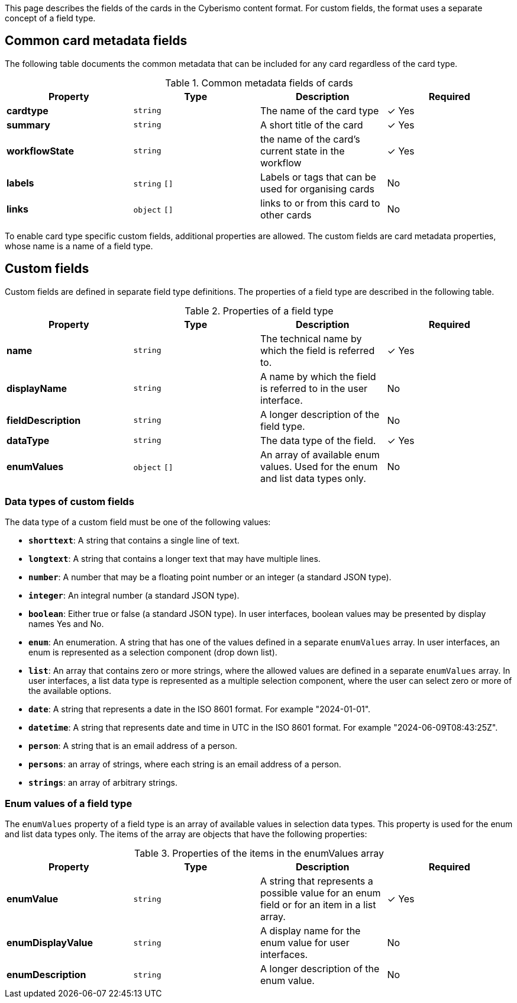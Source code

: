 This page describes the fields of the cards in the Cyberismo content format. For custom fields, the format uses a separate concept of a field type.

== Common card metadata fields

The following table documents the common metadata that can be included for any card regardless of the card type.

.Common metadata fields of cards
|===
|Property|Type|Description|Required

|**cardtype**
|`string`
|The name of the card type
| &#10003; Yes

|**summary**
|`string`
|A short title of the card
| &#10003; Yes

|**workflowState**
|`string`
|the name of the card's current state in the workflow
| &#10003; Yes

|**labels**
|`string` `[]`
|Labels or tags that can be used for organising cards
|No

|**links**
|`object` `[]`
|links to or from this card to other cards
|No

|===

To enable card type specific custom fields, additional properties are allowed. The custom fields are card metadata properties, whose name is a name of a field type.

== Custom fields

Custom fields are defined in separate field type definitions. The properties of a field type are described in the following table.

.Properties of a field type
|===
|Property|Type|Description|Required

|**name**
|`string`
|The technical name by which the field is referred to.
| &#10003; Yes

|**displayName**
|`string`
|A name by which the field is referred to in the user interface.
|No

|**fieldDescription**
|`string`
|A longer description of the field type.
|No

|**dataType**
|`string`
|The data type of the field.
| &#10003; Yes

|**enumValues**
|`object` `[]`
|An array of available enum values. Used for the enum and list data types only.
|No

|===

=== Data types of custom fields

The data type of a custom field must be one of the following values:

* **`shorttext`**: A string that contains a single line of text.
* **`longtext`**: A string that contains a longer text that may have multiple lines.
* **`number`**: A number that may be a floating point number or an integer (a standard JSON type).
* **`integer`**: An integral number (a standard JSON type).
* **`boolean`**: Either true or false (a standard JSON type). In user interfaces, boolean values may be presented by display names Yes and No.
* **`enum`**: An enumeration. A string that has one of the values defined in a separate `enumValues` array. In user interfaces, an enum is represented as a selection component (drop down list).
* **`list`**: An array that contains zero or more strings, where the allowed values are defined in a separate `enumValues` array. In user interfaces, a list data type is represented as a multiple selection component, where the user can select zero or more of the available options.
* **`date`**: A string that represents a date in the ISO 8601 format. For example "2024-01-01".
* **`datetime`**: A string that represents date and time in UTC in the ISO 8601 format. For example "2024-06-09T08:43:25Z".
* **`person`**: A string that is an email address of a person.
* **`persons`**: an array of strings, where each string is an email address of a person.
* **`strings`**: an array of arbitrary strings.

===  Enum values of a field type

The `enumValues` property of a field type is an array of available values in selection data types. This property is used for the enum and list data types only. The items of the array are objects that have the following properties:

.Properties of the items in the enumValues array
|===
|Property|Type|Description|Required

|**enumValue**
|`string`
|A string that represents a possible value for an enum field or for an item in a list array.
| &#10003; Yes

|**enumDisplayValue**
|`string`
|A display name for the enum value for user interfaces.
| No

|**enumDescription**
|`string`
|A longer description of the enum value.
| No

|===

